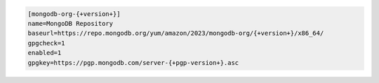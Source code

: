 .. code-block:: cfg
      
   [mongodb-org-{+version+}]
   name=MongoDB Repository
   baseurl=https://repo.mongodb.org/yum/amazon/2023/mongodb-org/{+version+}/x86_64/
   gpgcheck=1
   enabled=1
   gpgkey=https://pgp.mongodb.com/server-{+pgp-version+}.asc

